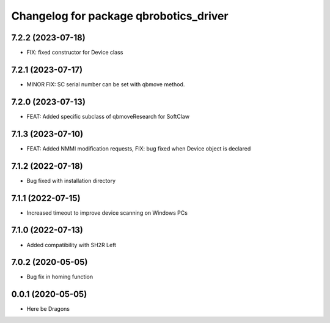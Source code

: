 ^^^^^^^^^^^^^^^^^^^^^^^^^^^^^^^^^^^^^^^
Changelog for package qbrobotics_driver
^^^^^^^^^^^^^^^^^^^^^^^^^^^^^^^^^^^^^^^

7.2.2 (2023-07-18)
------------------
* FIX: fixed constructor for Device class

7.2.1 (2023-07-17)
------------------
* MINOR FIX: SC serial number can be set with qbmove method.

7.2.0 (2023-07-13)
------------------
* FEAT: Added specific subclass of qbmoveResearch for SoftClaw

7.1.3 (2023-07-10)
------------------
* FEAT: Added NMMI modification requests, FIX: bug fixed when Device object is declared

7.1.2 (2022-07-18)
------------------
* Bug fixed with installation directory

7.1.1 (2022-07-15)
------------------
* Increased timeout to improve device scanning on Windows PCs

7.1.0 (2022-07-13)
------------------
* Added compatibility with SH2R Left

7.0.2 (2020-05-05)
------------------
* Bug fix in homing function

0.0.1 (2020-05-05)
------------------
* Here be Dragons

